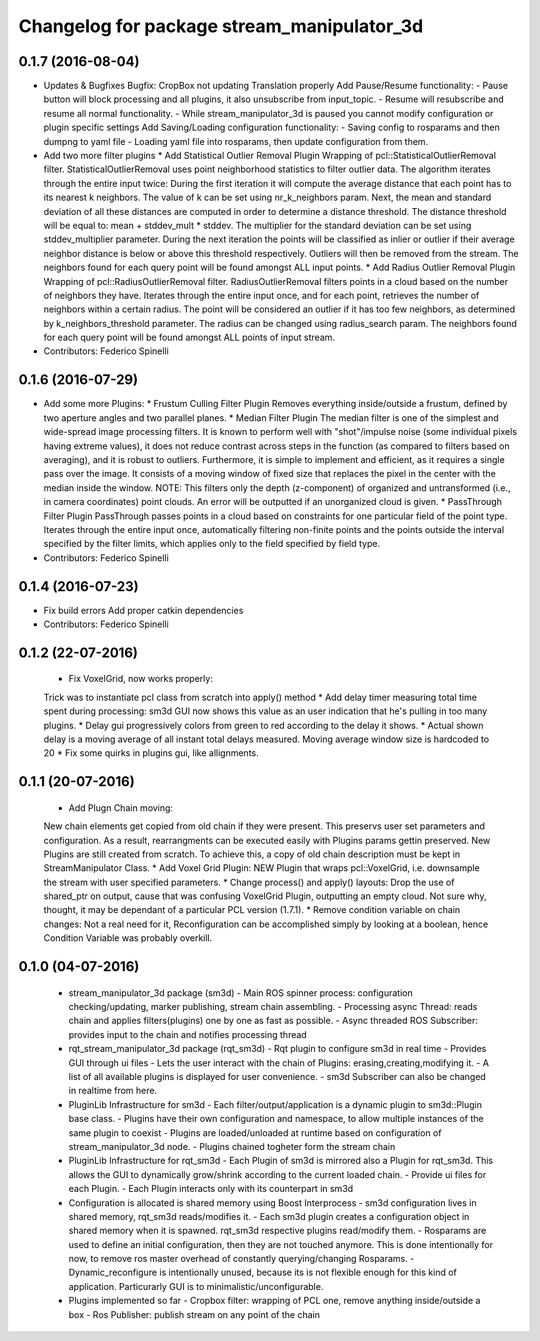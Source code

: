 ^^^^^^^^^^^^^^^^^^^^^^^^^^^^^^^^^^^^^^^^^^^^^^^
Changelog for package stream_manipulator_3d
^^^^^^^^^^^^^^^^^^^^^^^^^^^^^^^^^^^^^^^^^^^^^^^

0.1.7 (2016-08-04)
------------------
* Updates & Bugfixes
  Bugfix: CropBox not updating Translation properly
  Add Pause/Resume functionality:
  - Pause button will block processing and all plugins, it also
  unsubscribe from input_topic.
  - Resume will resubscribe and resume all normal functionality.
  - While stream_manipulator_3d is paused you cannot modify configuration
  or plugin specific settings
  Add Saving/Loading configuration functionality:
  - Saving config to rosparams and then dumpng to yaml file
  - Loading yaml file into rosparams, then update configuration from them.
* Add two more filter plugins
  * Add Statistical Outlier Removal Plugin
  Wrapping  of  pcl::StatisticalOutlierRemoval  filter.  StatisticalOutlierRemoval
  uses  point  neighborhood  statistics  to filter  outlier  data.  The  algorithm
  iterates through  the entire  input twice:  During the  first iteration  it will
  compute the average distance that each point has to its nearest k neighbors. The
  value of k  can be set using  nr_k_neighbors param. Next, the  mean and standard
  deviation of all  these distances are computed in order  to determine a distance
  threshold. The distance threshold will be equal to: mean + stddev_mult * stddev.
  The multiplier  for the  standard deviation can  be set  using stddev_multiplier
  parameter. During the next iteration the  points will be classified as inlier or
  outlier if  their average  neighbor distance  is below  or above  this threshold
  respectively. Outliers will then be removed from the stream. The neighbors found
  for each query point will be found amongst ALL input points.
  * Add Radius Outlier Removal Plugin
  Wrapping  of  pcl::RadiusOutlierRemoval   filter.  RadiusOutlierRemoval  filters
  points in a cloud  based on the number of neighbors  they have. Iterates through
  the entire  input once, and  for each point,  retrieves the number  of neighbors
  within a certain radius.  The point will be considered an outlier  if it has too
  few neighbors, as determined by  k_neighbors_threshold parameter. The radius can
  be changed using  radius_search param. The neighbors found for  each query point
  will be found amongst ALL points of input stream.
* Contributors: Federico Spinelli

0.1.6 (2016-07-29)
------------------
* Add some more Plugins:
  * Frustum Culling Filter Plugin
  Removes everything inside/outside a frustum,  defined by two aperture angles and
  two parallel planes.
  * Median Filter Plugin
  The  median filter  is  one of  the simplest  and  wide-spread image  processing
  filters. It is known to perform  well with "shot"/impulse noise (some individual
  pixels having extreme  values), it does not reduce contrast  across steps in the
  function  (as compared  to filters  based  on averaging),  and it  is robust  to
  outliers. Furthermore, it is simple to implement and efficient, as it requires a
  single pass over  the image. It consists  of a moving window of  fixed size that
  replaces the pixel in the center with the median inside the window.
  NOTE: This filters  only the depth (z-component) of  organized and untransformed
  (i.e., in  camera coordinates) point  clouds. An error  will be outputted  if an
  unorganized cloud is given.
  * PassThrough Filter Plugin
  PassThrough passes  points in a  cloud based  on constraints for  one particular
  field of the  point type. Iterates through the entire  input once, automatically
  filtering non-finite points and the points outside the interval specified by the
  filter limits, which applies only to the field specified by field type.
* Contributors: Federico Spinelli

0.1.4 (2016-07-23)
------------------
* Fix build errors
  Add proper catkin dependencies
* Contributors: Federico Spinelli

0.1.2 (22-07-2016)
------------------
  * Fix VoxelGrid, now works properly:
  Trick was to instantiate pcl class from scratch into apply() method
  * Add delay timer measuring total time spent during processing:
  sm3d GUI now shows this value as an user indication that he's
  pulling in too many plugins.
  * Delay gui progressively colors from green to red according to the
  delay it shows.
  * Actual shown delay is a moving average of all instant total delays
  measured. Moving average window size is hardcoded to 20
  * Fix some quirks in plugins gui, like allignments.

0.1.1 (20-07-2016)
------------------
  * Add Plugn Chain moving:
  New chain elements get copied from old chain if they were present. This preservs
  user  set  parameters and  configuration.  As  a  result, rearrangments  can  be
  executed  easily with  Plugins params  gettin preserved.  New Plugins  are still
  created from scratch. To  achieve this, a copy of old  chain description must be
  kept in StreamManipulator Class.
  * Add Voxel Grid Plugin:
  NEW  Plugin that  wraps pcl::VoxelGrid,  i.e.  downsample the  stream with  user
  specified parameters.
  * Change process() and apply() layouts:
  Drop the use of shared_ptr on output, cause that was confusing VoxelGrid Plugin,
  outputting an  empty cloud.  Not sure  why, thought,  it may  be dependant  of a
  particular PCL version (1.7.1).
  * Remove condition variable on chain changes:
  Not a real need for it, Reconfiguration can be accomplished simply by
  looking at a boolean, hence Condition Variable was probably overkill.

0.1.0 (04-07-2016)
------------------
  * stream_manipulator_3d package (sm3d)
    - Main ROS spinner process: configuration checking/updating,
    marker publishing, stream chain assembling.
    - Processing async Thread: reads chain and applies filters(plugins)
    one by one as fast as possible.
    - Async threaded ROS Subscriber: provides input to the chain and notifies
    processing thread
  * rqt_stream_manipulator_3d package (rqt_sm3d)
    - Rqt plugin to configure sm3d in real time
    - Provides GUI through ui files
    - Lets the user interact with the chain of Plugins:
    erasing,creating,modifying it.
    - A list of all available plugins is displayed for user convenience.
    - sm3d Subscriber can also be changed in realtime from here.
  * PluginLib Infrastructure for sm3d
    - Each filter/output/application is a dynamic plugin to sm3d::Plugin
    base class.
    - Plugins have their own configuration and namespace, to allow
    multiple instances of the same plugin to coexist
    - Plugins are loaded/unloaded at runtime based on configuration of
    stream_manipulator_3d node.
    - Plugins chained togheter form the stream chain
  * PluginLib Infrastructure for rqt_sm3d
    - Each Plugin  of sm3d is mirrored also a Plugin for rqt_sm3d.
    This allows the GUI to dynamically grow/shrink according to the
    current loaded chain.
    - Provide ui files for each Plugin.
    - Each Plugin interacts only with its counterpart in sm3d
  * Configuration is allocated is shared memory using Boost Interprocess
    - sm3d configuration lives in shared memory, rqt_sm3d reads/modifies
    it.
    - Each sm3d plugin creates a configuration object in shared memory
    when it is spawned. rqt_sm3d respective plugins read/modify them.
    - Rosparams are used to define an initial configuration, then they are
    not touched anymore. This is done intentionally for now, to remove
    ros master overhead of constantly querying/changing Rosparams.
    - Dynamic_reconfigure is intentionally unused, because its is not
    flexible enough for this kind of application. Particurarly GUI is to
    minimalistic/unconfigurable.
  * Plugins implemented so far
    - Cropbox filter: wrapping of PCL one, remove anything inside/outside a box
    - Ros Publisher: publish stream on any point of the chain

